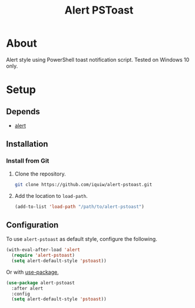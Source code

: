 #+TITLE: Alert PSToast

* About
  Alert style using PowerShell toast notification script. Tested on Windows 10 only.

* Setup

** Depends
   - [[https://github.com/jwiegley/alert][alert]]

** Installation
*** Install from Git
    1. Clone the repository.
       #+BEGIN_SRC sh
       git clone https://github.com/iquiw/alert-pstoast.git
       #+END_SRC
    2. Add the location to =load-path=.
       #+BEGIN_SRC emacs-lisp
       (add-to-list 'load-path "/path/to/alert-pstoast")
       #+END_SRC

** Configuration
   To use =alert-pstoast= as default style, configure the following.
   #+BEGIN_SRC emacs-lisp
   (with-eval-after-load 'alert
     (require 'alert-pstoast)
     (setq alert-default-style 'pstoast))
   #+END_SRC

   Or with [[https://github.com/jwiegley/use-package][use-package]],
   #+BEGIN_SRC emacs-lisp
   (use-package alert-pstoast
     :after alert
     :config
     (setq alert-default-style 'pstoast))
   #+END_SRC
